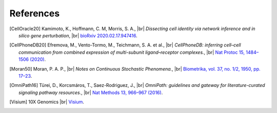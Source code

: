 .. |br| raw:: html

  <br/>

References
----------

.. [CellOracle20]
    Kamimoto, K., Hoffmann, C. M, Morris, S. A., |br|
    *Dissecting cell identity via network inference and in silico gene perturbation*, |br|
    `bioRxiv 2020.02.17.947416 <https://doi.org/10.1101/2020.02.17.947416>`__.

.. [CellPhoneDB20] Efremova, M., Vento-Tormo, M., Teichmann, S. A. et al., |br|
    *CellPhoneDB: inferring cell–cell communication from combined expression of multi-subunit ligand–receptor complexes.*, |br|
    `Nat Protoc 15, 1484–1506 (2020) <https://doi.org/10.1038/s41596-020-0292-x>`__.

.. TODO: link-check failes because jstor is evil
.. [Moran50] Moran, P. A. P., |br|
    *Notes on Continuous Stochastic Phenomena.*,  |br|
    `Biometrika, vol. 37, no. 1/2, 1950, pp. 17–23 <https://doi.org/10.2307/2332142>`__.

.. [OmniPath16] Türei, D., Korcsmáros, T., Saez-Rodriguez, J., |br|
    *OmniPath: guidelines and gateway for literature-curated signaling pathway resources.*,  |br|
    `Nat Methods 13, 966–967 (2016) <https://doi.org/10.1038/nmeth.4077>`__.

.. TODO: how to reference this properly?
.. [Visium] 10X Genomics |br|
    `Visium <https://www.10xgenomics.com/products/spatial-gene-expression>`__.
